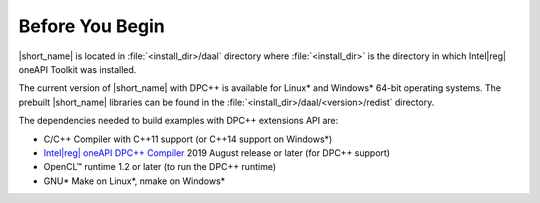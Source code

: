 .. ******************************************************************************
.. * Copyright 2014-2019 Intel Corporation
.. *
.. * Licensed under the Apache License, Version 2.0 (the "License");
.. * you may not use this file except in compliance with the License.
.. * You may obtain a copy of the License at
.. *
.. *     http://www.apache.org/licenses/LICENSE-2.0
.. *
.. * Unless required by applicable law or agreed to in writing, software
.. * distributed under the License is distributed on an "AS IS" BASIS,
.. * WITHOUT WARRANTIES OR CONDITIONS OF ANY KIND, either express or implied.
.. * See the License for the specific language governing permissions and
.. * limitations under the License.
.. *******************************************************************************/

.. |dpcpp_comp| replace:: Intel\ |reg|\  oneAPI DPC++ Compiler
.. _dpcpp_comp: https://software.intel.com/en-us/oneapi/dpc-compiler

.. _before_you_begin:

Before You Begin
~~~~~~~~~~~~~~~~

|short_name| is located in :file:`<install_dir>/daal` directory where :file:`<install_dir>`
is the directory in which Intel\ |reg|\  oneAPI Toolkit was installed.

The current version of |short_name| with
DPC++ is available for Linux\* and Windows\* 64-bit operating systems. The
prebuilt |short_name| libraries can be found in the :file:`<install_dir>/daal/<version>/redist`
directory.

The dependencies needed to build examples with DPC++ extensions API are:

- C/C++ Compiler with C++11 support (or C++14 support on Windows\*)
- |dpcpp_comp|_ 2019 August release or later (for DPC++ support)
- OpenCL™ runtime 1.2 or later (to run the DPC++ runtime)
- GNU\* Make on Linux\*, nmake on Windows\*

